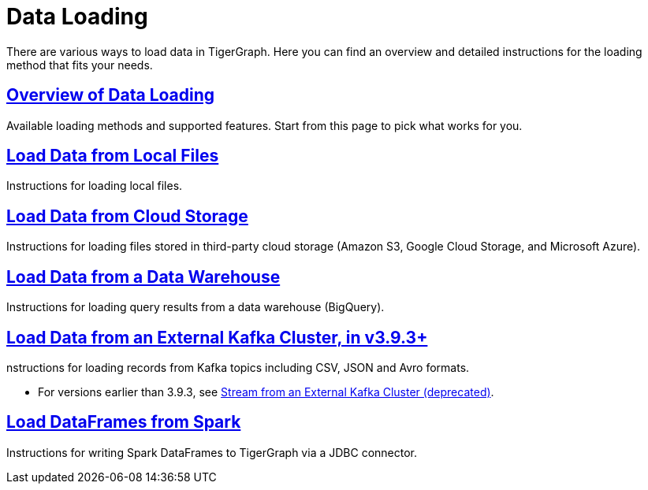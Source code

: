 = Data Loading
:description: Outline of data loading
:page-aliases: README.adoc, data-loading.adoc, readme.adoc

There are various ways to load data in TigerGraph. Here you can find an overview and detailed instructions for the loading method that fits your needs.

== xref:data-loading-overview.adoc[Overview of Data Loading]

Available loading methods and supported features.
Start from this page to pick what works for you.

== xref:load-local-files.adoc[Load Data from Local Files]

Instructions for loading local files.

== xref:data-streaming-connector/index.adoc[Load Data from Cloud Storage]

Instructions for loading files stored in third-party cloud storage
(Amazon S3, Google Cloud Storage, and Microsoft Azure).

== xref:data-streaming-connector/big-query.adoc[Load Data from a Data Warehouse]

Instructions for loading query results from a data warehouse (BigQuery).

== xref:data-streaming-connector/kafka.adoc[Load Data from an External Kafka Cluster, in v3.9.3+]
nstructions for loading records from Kafka topics including CSV, JSON and Avro formats.

* For versions earlier than 3.9.3, see xref:data-streaming-connector/kafka.adoc[Stream from an External Kafka Cluster (deprecated)].

== xref:spark-connection-via-jdbc-driver.adoc[Load DataFrames from Spark]

Instructions for writing Spark DataFrames to TigerGraph via a JDBC connector.

